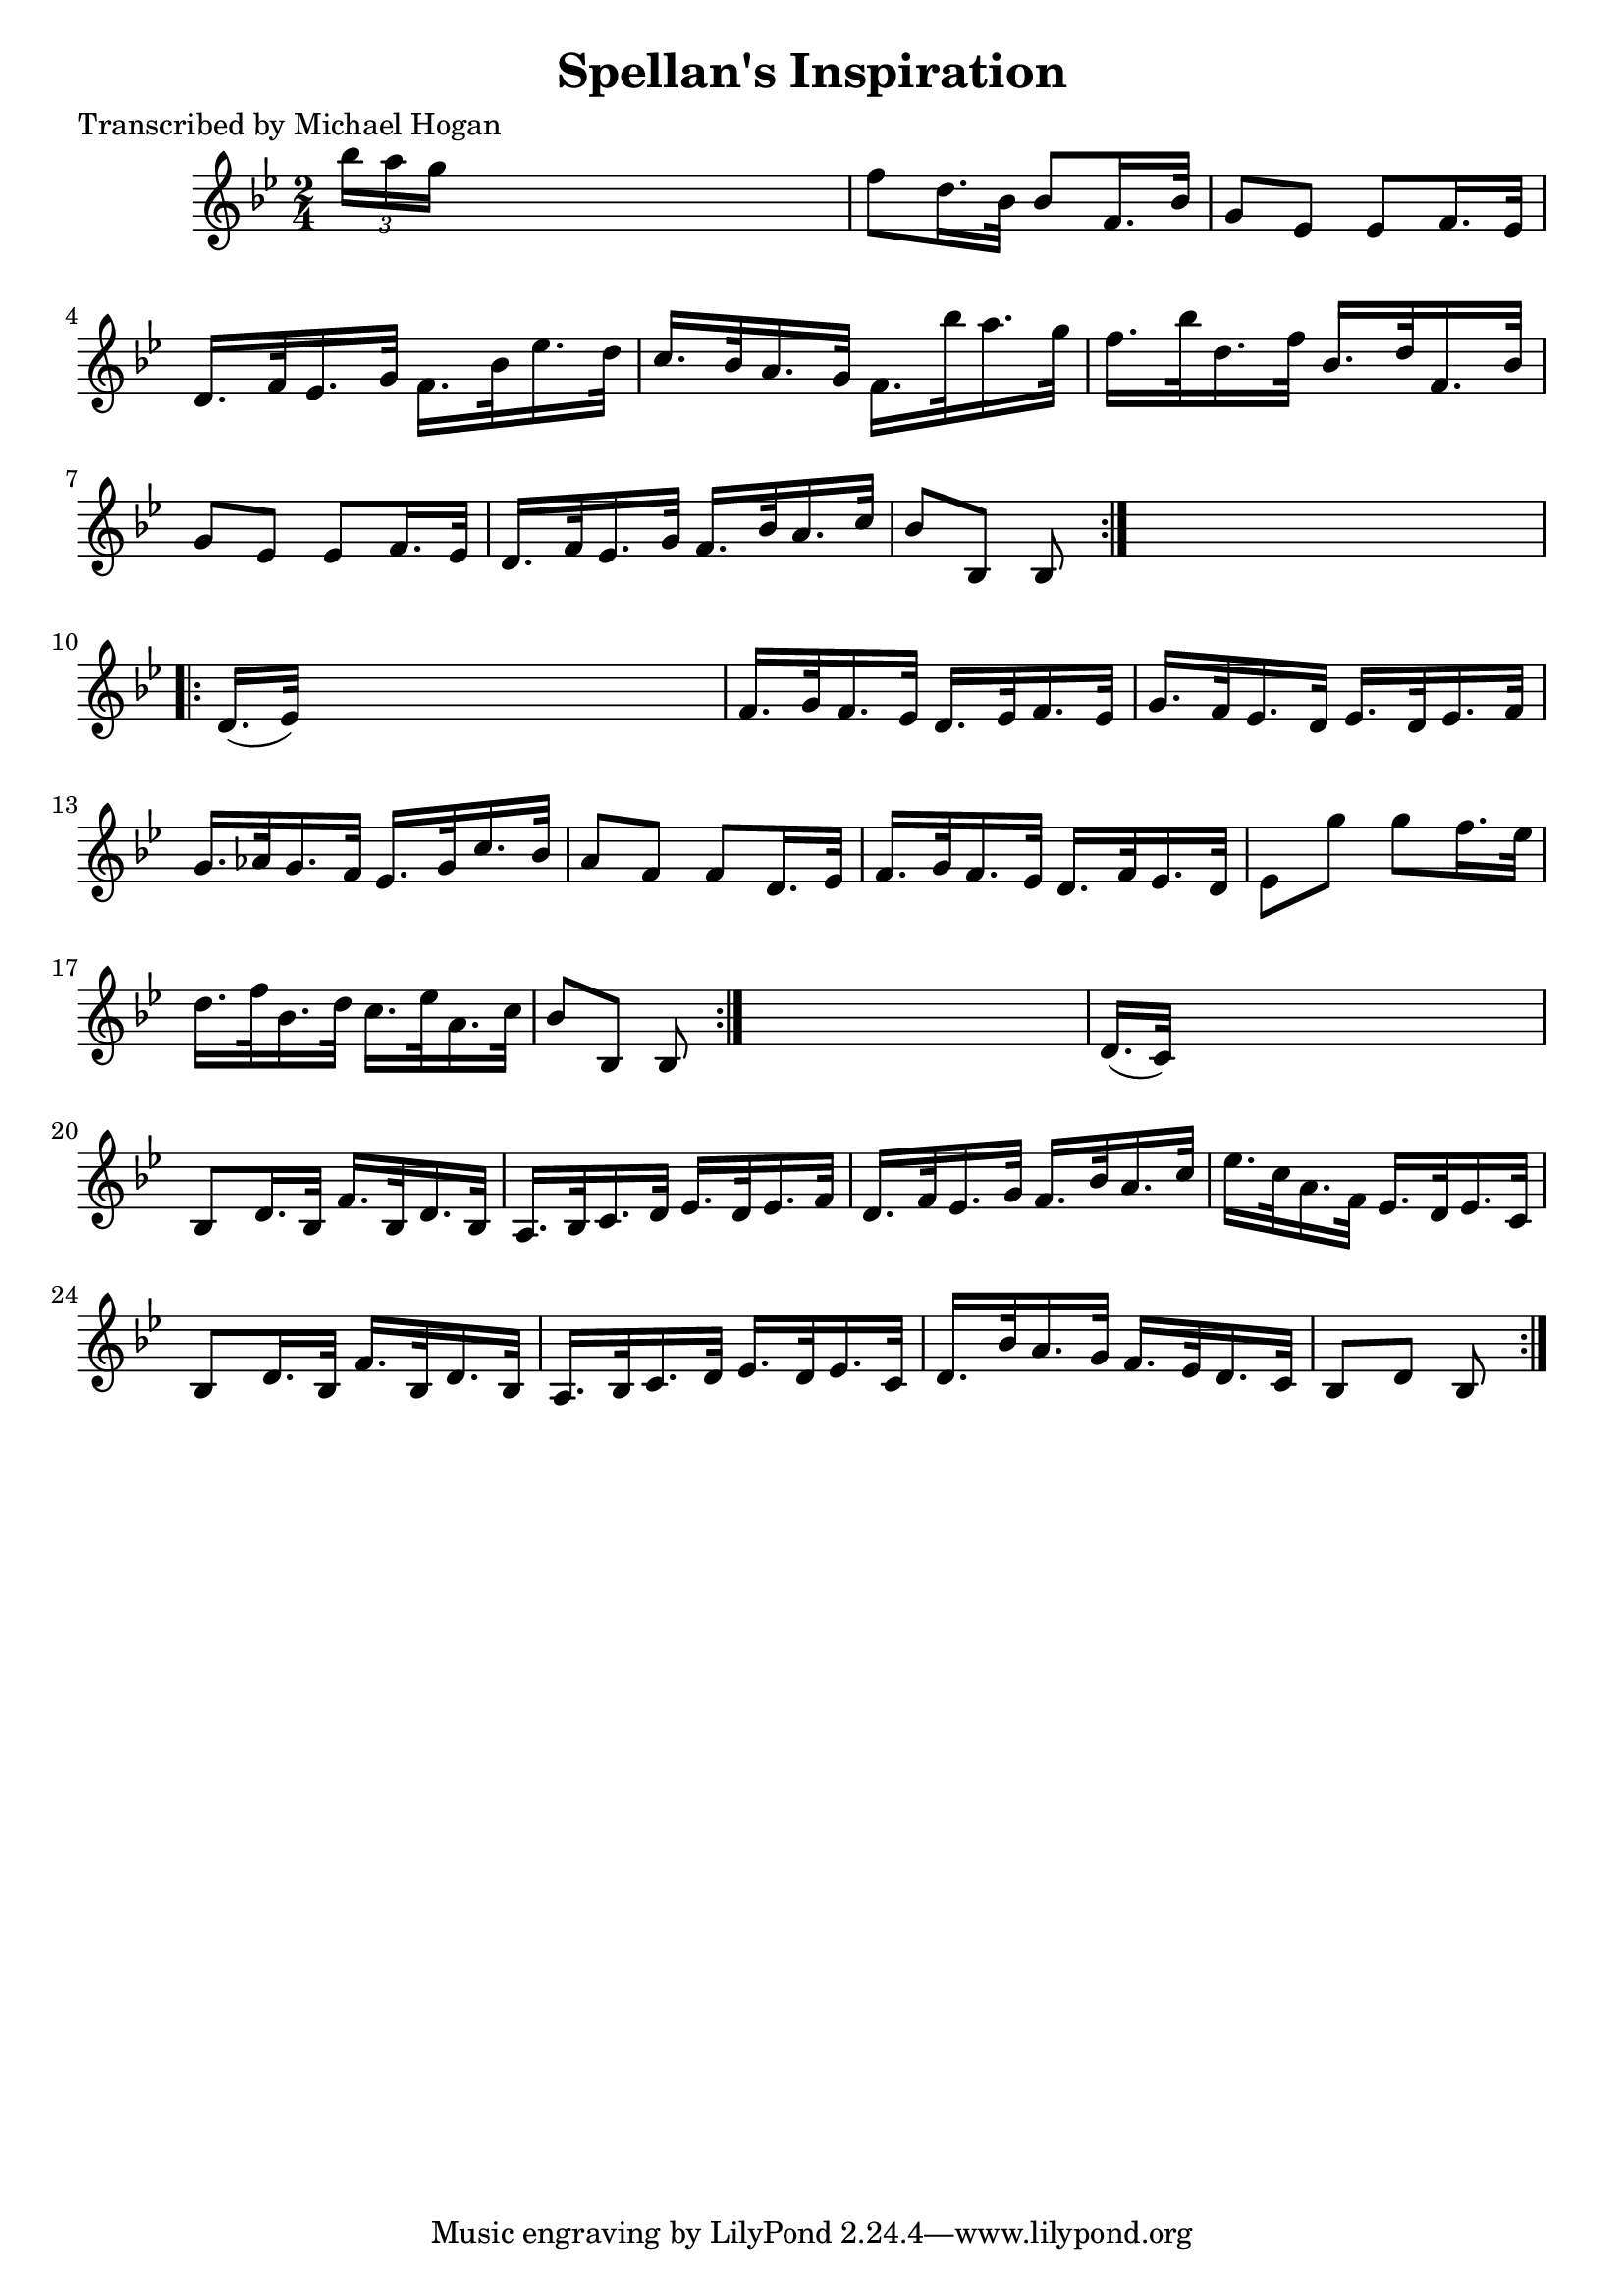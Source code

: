 
\version "2.16.2"
% automatically converted by musicxml2ly from xml/1612_mh.xml

%% additional definitions required by the score:
\language "english"


\header {
    poet = "Transcribed by Michael Hogan"
    encoder = "abc2xml version 63"
    encodingdate = "2015-01-25"
    title = "Spellan's Inspiration"
    }

\layout {
    \context { \Score
        autoBeaming = ##f
        }
    }
PartPOneVoiceOne =  \relative bf'' {
    \repeat volta 2 {
        \repeat volta 2 {
            \key f \mixolydian \time 2/4 \times 2/3 {
                bf16 [ a16 g16 ] }
            s4. | % 2
            f8 [ d16. bf32 ] bf8 [ f16. bf32 ] | % 3
            g8 [ ef8 ] ef8 [ f16. ef32 ] | % 4
            d16. [ f32 ef16. g32 ] f16. [ bf32 ef16. d32 ] | % 5
            c16. [ bf32 a16. g32 ] f16. [ bf'32 a16. g32 ] | % 6
            f16. [ bf32 d,16. f32 ] bf,16. [ d32 f,16. bf32 ] | % 7
            g8 [ ef8 ] ef8 [ f16. ef32 ] | % 8
            d16. [ f32 ef16. g32 ] f16. [ bf32 a16. c32 ] | % 9
            bf8 [ bf,8 ] bf8 }
        s8 \repeat volta 2 {
            | \barNumberCheck #10
            d16. ( [ ef32 ) ] s4. | % 11
            f16. [ g32 f16. ef32 ] d16. [ ef32 f16. ef32 ] | % 12
            g16. [ f32 ef16. d32 ] ef16. [ d32 ef16. f32 ] | % 13
            g16. [ af32 g16. f32 ] ef16. [ g32 c16. bf32 ] | % 14
            a8 [ f8 ] f8 [ d16. ef32 ] | % 15
            f16. [ g32 f16. ef32 ] d16. [ f32 ef16. d32 ] | % 16
            ef8 [ g'8 ] g8 [ f16. ef32 ] | % 17
            d16. [ f32 bf,16. d32 ] c16. [ ef32 a,16. c32 ] | % 18
            bf8 [ bf,8 ] bf8 }
        s8 | % 19
        d16. ( [ c32 ) ] s4. | \barNumberCheck #20
        bf8 [ d16. bf32 ] f'16. [ bf,32 d16. bf32 ] | % 21
        a16. [ bf32 c16. d32 ] ef16. [ d32 ef16. f32 ] | % 22
        d16. [ f32 ef16. g32 ] f16. [ bf32 a16. c32 ] | % 23
        ef16. [ c32 a16. f32 ] ef16. [ d32 ef16. c32 ] | % 24
        bf8 [ d16. bf32 ] f'16. [ bf,32 d16. bf32 ] | % 25
        a16. [ bf32 c16. d32 ] ef16. [ d32 ef16. c32 ] | % 26
        d16. [ bf'32 a16. g32 ] f16. [ ef32 d16. c32 ] | % 27
        bf8 [ d8 ] bf8 }
    }


% The score definition
\score {
    <<
        \new Staff <<
            \context Staff << 
                \context Voice = "PartPOneVoiceOne" { \PartPOneVoiceOne }
                >>
            >>
        
        >>
    \layout {}
    % To create MIDI output, uncomment the following line:
    %  \midi {}
    }

